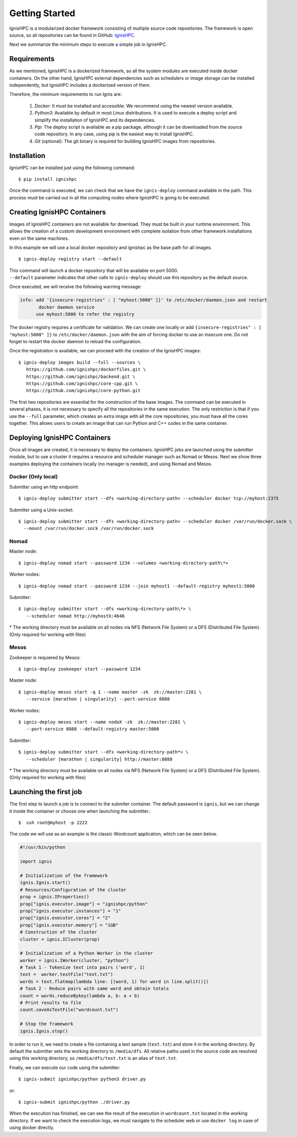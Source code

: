 Getting Started
===============

IgnisHPC is a modularized docker framework consisting of multiple source code repositories. The framework is open source, so all repositories can be found in GitHub: `IgnisHPC <https://github.com/ignishpc>`_.

Next we summarize the minimum steps to execute a simple job in IgnisHPC.

------------
Requirements
------------

As we mentioned, IgnisHPC is a dockerized framework, so all the system modules are executed inside docker containers. On the other hand, IgnisHPC external dependencies such as schedulers or image storage can be installed independently, but IgnisHPC includes a dockerized version of them.

Therefore, the minimum requirements to run Ignis are:

  1. *Docker*: It must be installed and accessible. We recommend using the newest version available.
  2. *Python3*: Available by default in most Linux distributions. It is used to execute a deploy script and simplify the installation of IgnisHPC and its dependencies.
  3. *Pip*: The deploy script is available as a pip package, although it can be downloaded from the source code repository. In any case, using pip is the easiest way to install IgnisHPC.
  4. *Git* (optional): The git binary is required for building IgnisHPC images from repositories.


------------
Installation
------------

IgnisHPC can be installed just using the following command::

 $ pip install ignishpc

Once the command is executed, we can check that we have the ``ignis-deploy`` command available in the path.
This process must be carried out in all the computing nodes where IgnisHPC is going to be executed.


----------------------------
Creating IgnisHPC Containers
----------------------------

Images of IgnisHPC containers are not available for download. They must be built in your runtime environment. This allows the creation of a custom development environment with complete isolation from other framework installations even on the same machines.

In this example we will use a local docker repository and ignishpc as the base path for all images.
::

 $ ignis-deploy registry start --default

| This command will launch a docker repository that will be available on port 5000.
| ``--default`` parameter indicates that other calls to ``ignis-deploy`` should use this repository as the default source.


Once executed, we will receive the following warning message:

.. code-block:: text

    info: add '{insecure-registries" : [ "myhost:5000" ]}' to /etc/docker/daemon.json and restart
           docker daemon service
          use myhost:5000 to refer the registry

The docker registry requires a certificate for validation. We can create one locally or add
``{insecure-registries" : [ "myhost:5000" ]}`` to ``/etc/docker/daemon.json`` with the aim of forcing docker to use an insecure one. Do not forget to restart the docker daemon to reload the configuration.

Once the registration is available, we can proceed with the creation of the IgnisHPC images::

 $ ignis-deploy images build --full --sources \
    https://github.com/ignishpc/dockerfiles.git \
    https://github.com/ignishpc/backend.git \
    https://github.com/ignishpc/core-cpp.git \
    https://github.com/ignishpc/core-python.git

The first two repositories are essential for the construction of the base images. The command can be executed in several phases, it is not necessary to specify all the repositories in the same execution. The only restriction is that if you use the ``--full`` parameter, which creates an extra image with all the core repositories, you must have all the cores together. This allows users to create an image that can run Python and C++ codes in the same container.

-----------------------------
Deploying IgnisHPC Containers
-----------------------------

Once all images are created, it is necessary to deploy the containers. IgnisHPC jobs are launched using the submitter module, but to use a cluster it requires a resource and scheduler manager such as Nomad or Mesos. Next we show three examples deploying the containers locally (no manager is needed), and using Nomad and Mesos. 

Docker (Only local)
^^^^^^^^^^^^^^^^^^^^
Submitter using an http endpoint::

 $ ignis-deploy submitter start --dfs <working-directory-path> --scheduler docker tcp://myhost:2375

Submitter using a Unix-socket::

 $ ignis-deploy submitter start --dfs <working-directory-path> --scheduler docker /var/run/docker.sock \
   --mount /var/run/docker.sock /var/run/docker.sock


Nomad
^^^^^

Master node::

 $ ignis-deploy nomad start --password 1234 --volumes <working-directory-path\*>

Worker nodes::

 $ ignis-deploy nomad start --password 1234 --join myhost1 --default-registry myhost1:5000

Submitter::

 $ ignis-deploy submitter start --dfs <working-directory-path\*> \
    --scheduler nomad http://myhostX:4646


\* The working directory must be available on all nodes via NFS (Network File System) or a DFS (Distributed File System). (Only required for working with files)

Mesos
^^^^^

Zookeeper is requiered by Mesos::

 $ ignis-deploy zookeeper start --password 1234

Master node::

 $ ignis-deploy mesos start -q 1 --name master -zk  zk://master:2281 \
    --service [marathon | singularity] --port-service 8888

Worker nodes::

 $ ignis-deploy mesos start --name nodoX -zk  zk://master:2281 \
    --port-service 8888 --default-registry master:5000

Submitter::

 $ ignis-deploy submitter start --dfs <working-directory-path*> \
    --scheduler [marathon | singularity] http://master:8888


\* The working directory must be available on all nodes via NFS (Network File System) or a DFS (Distributed File System). (Only required for working with files)


-----------------------
Launching the first job
-----------------------

The first step to launch a job is to connect to the submiter container. The default password is ``ignis``, but we can change it inside the container or choose one when launching the submitter.::

 $  ssh root@myhost -p 2222

The code we will use as an example is the classic Wordcount application, which can be seen below.

.. code-block:: python

    #!/usr/bin/python

    import ignis

    # Initialization of the framework
    ignis.Ignis.start()
    # Resources/Configuration of the cluster
    prop = ignis.IProperties()
    prop["ignis.executor.image"] = "ignishpc/python"
    prop["ignis.executor.instances"] = "1"
    prop["ignis.executor.cores"] = "2"
    prop["ignis.executor.memory"] = "1GB"
    # Construction of the cluster
    cluster = ignis.ICluster(prop)

    # Initialization of a Python Worker in the cluster
    worker = ignis.IWorker(cluster, "python")
    # Task 1 - Tokenize text into pairs ('word', 1)
    text =  worker.textFile("text.txt")
    words = text.flatmap(lambda line: [(word, 1) for word in line.split()])
    # Task 2 - Reduce pairs with same word and obtain totals
    count = words.reduceBykey(lambda a, b: a + b)
    # Print results to file
    count.saveAsTextFile("wordcount.txt")

    # Stop the framework
    ignis.Ignis.stop()


In order to run it, we need to create a file containing a text sample (``text.txt``) and store it in the working
directory. By default the submitter sets the working directory to ``/media/dfs``. All relative paths used in the
source code are resolved using this working directory, so ``/media/dfs/text.txt`` is an alias of ``text.txt``.

Finally, we can execute our code using the submitter::

 $ ignis-submit ignishpc/python python3 driver.py

or::

  $ ignis-submit ignishpc/python ./driver.py


When the execution has finished, we can see the result of the execution in ``wordcount.txt`` located in the working directory. If we want to check the execution logs, we must navigate to the scheduler web or use ``docker log`` in case of using docker directly.
